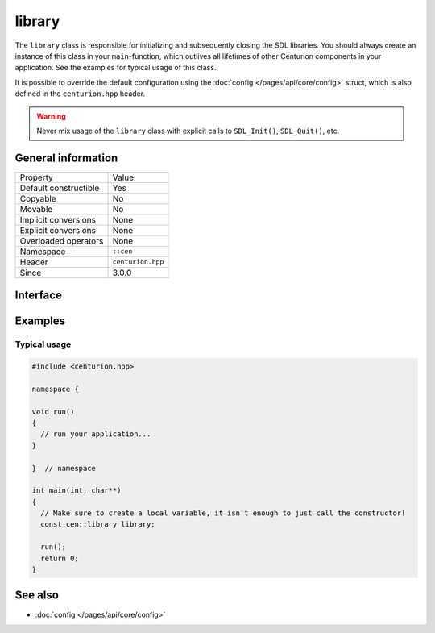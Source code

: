 library
=======

The ``library`` class is responsible for initializing and subsequently 
closing the SDL libraries. You should always create an instance of this 
class in your ``main``-function, which outlives all lifetimes of 
other Centurion components in your application. See the examples for 
typical usage of this class.

It is possible to override the default configuration using the 
:doc:`config </pages/api/core/config>` struct, which is also defined 
in the ``centurion.hpp`` header.

.. warning:: 

  Never mix usage of the ``library`` class with explicit calls to 
  ``SDL_Init()``, ``SDL_Quit()``, etc.

General information
-------------------

======================  =========================================
  Property               Value
----------------------  -----------------------------------------
Default constructible    Yes
Copyable                 No
Movable                  No
Implicit conversions     None
Explicit conversions     None
Overloaded operators     None
Namespace                ``::cen``
Header                   ``centurion.hpp``
Since                    3.0.0
======================  =========================================

Interface 
---------

.. doxygenclass:: cen::library
  :members:
  :undoc-members:
  :outline:
  :no-link:

Examples 
--------

Typical usage 
~~~~~~~~~~~~~

.. code:: C++

  #include <centurion.hpp>

  namespace {

  void run() 
  {
    // run your application...
  }
  
  }  // namespace

  int main(int, char**)
  {
    // Make sure to create a local variable, it isn't enough to just call the constructor!
    const cen::library library; 

    run();
    return 0;
  }

See also
--------
* :doc:`config </pages/api/core/config>`